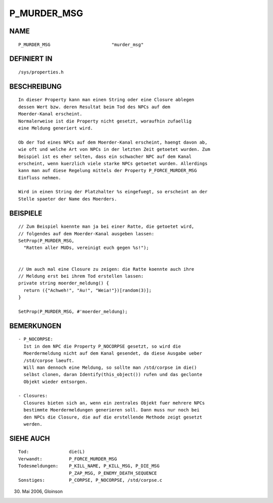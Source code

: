 P_MURDER_MSG
============

NAME
----
::

     P_MURDER_MSG			"murder_msg"

DEFINIERT IN
------------
::

     /sys/properties.h

BESCHREIBUNG
------------
::

     In dieser Property kann man einen String oder eine Closure ablegen
     dessen Wert bzw. deren Resultat beim Tod des NPCs auf dem
     Moerder-Kanal erscheint.
     Normalerweise ist die Property nicht gesetzt, woraufhin zufaellig
     eine Meldung generiert wird.

     Ob der Tod eines NPCs auf dem Moerder-Kanal erscheint, haengt davon ab,
     wie oft und welche Art von NPCs in der letzten Zeit getoetet wurden. Zum
     Beispiel ist es eher selten, dass ein schwacher NPC auf dem Kanal
     erscheint, wenn kuerzlich viele starke NPCs getoetet wurden. Allerdings
     kann man auf diese Regelung mittels der Property P_FORCE_MURDER_MSG
     Einfluss nehmen.

     Wird in einen String der Platzhalter %s eingefuegt, so erscheint an der
     Stelle spaeter der Name des Moerders.

BEISPIELE
---------
::

     // Zum Beispiel koennte man ja bei einer Ratte, die getoetet wird,
     // folgendes auf dem Moerder-Kanal ausgeben lassen:
     SetProp(P_MURDER_MSG,
       "Ratten aller MUDs, vereinigt euch gegen %s!");


     // Um auch mal eine Closure zu zeigen: die Ratte koennte auch ihre
     // Meldung erst bei ihrem Tod erstellen lassen:
     private string moerder_meldung() {
       return ({"Achweh!", "Au!", "Weia!"})[random(3)];
     }

     SetProp(P_MURDER_MSG, #'moerder_meldung);

BEMERKUNGEN
-----------
::

     - P_NOCORPSE:
       Ist in dem NPC die Property P_NOCORPSE gesetzt, so wird die
       Moerdermeldung nicht auf dem Kanal gesendet, da diese Ausgabe ueber
       /std/corpse laeuft.
       Will man dennoch eine Meldung, so sollte man /std/corpse im die()
       selbst clonen, daran Identify(this_object()) rufen und das geclonte
       Objekt wieder entsorgen.

     - Closures:
       Closures bieten sich an, wenn ein zentrales Objekt fuer mehrere NPCs
       bestimmte Moerdermeldungen generieren soll. Dann muss nur noch bei
       den NPCs die Closure, die auf die erstellende Methode zeigt gesetzt
       werden.

SIEHE AUCH
----------
::

     Tod:		die(L)
     Verwandt:		P_FORCE_MURDER_MSG
     Todesmeldungen:	P_KILL_NAME, P_KILL_MSG, P_DIE_MSG
			P_ZAP_MSG, P_ENEMY_DEATH_SEQUENCE
     Sonstiges:		P_CORPSE, P_NOCORPSE, /std/corpse.c

30. Mai 2006, Gloinson

